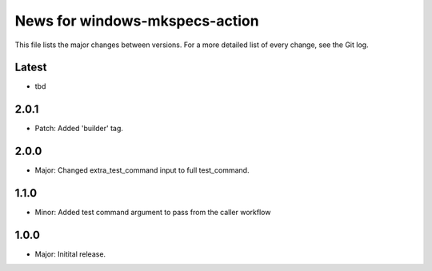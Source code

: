 News for windows-mkspecs-action
===============================

This file lists the major changes between versions. For a more detailed list of
every change, see the Git log.

Latest
------
* tbd

2.0.1
-----
* Patch: Added 'builder' tag.

2.0.0
-----
* Major: Changed extra_test_command input to full test_command.

1.1.0
-----
* Minor: Added test command argument to pass from the caller workflow

1.0.0
-----
* Major: Initital release.
